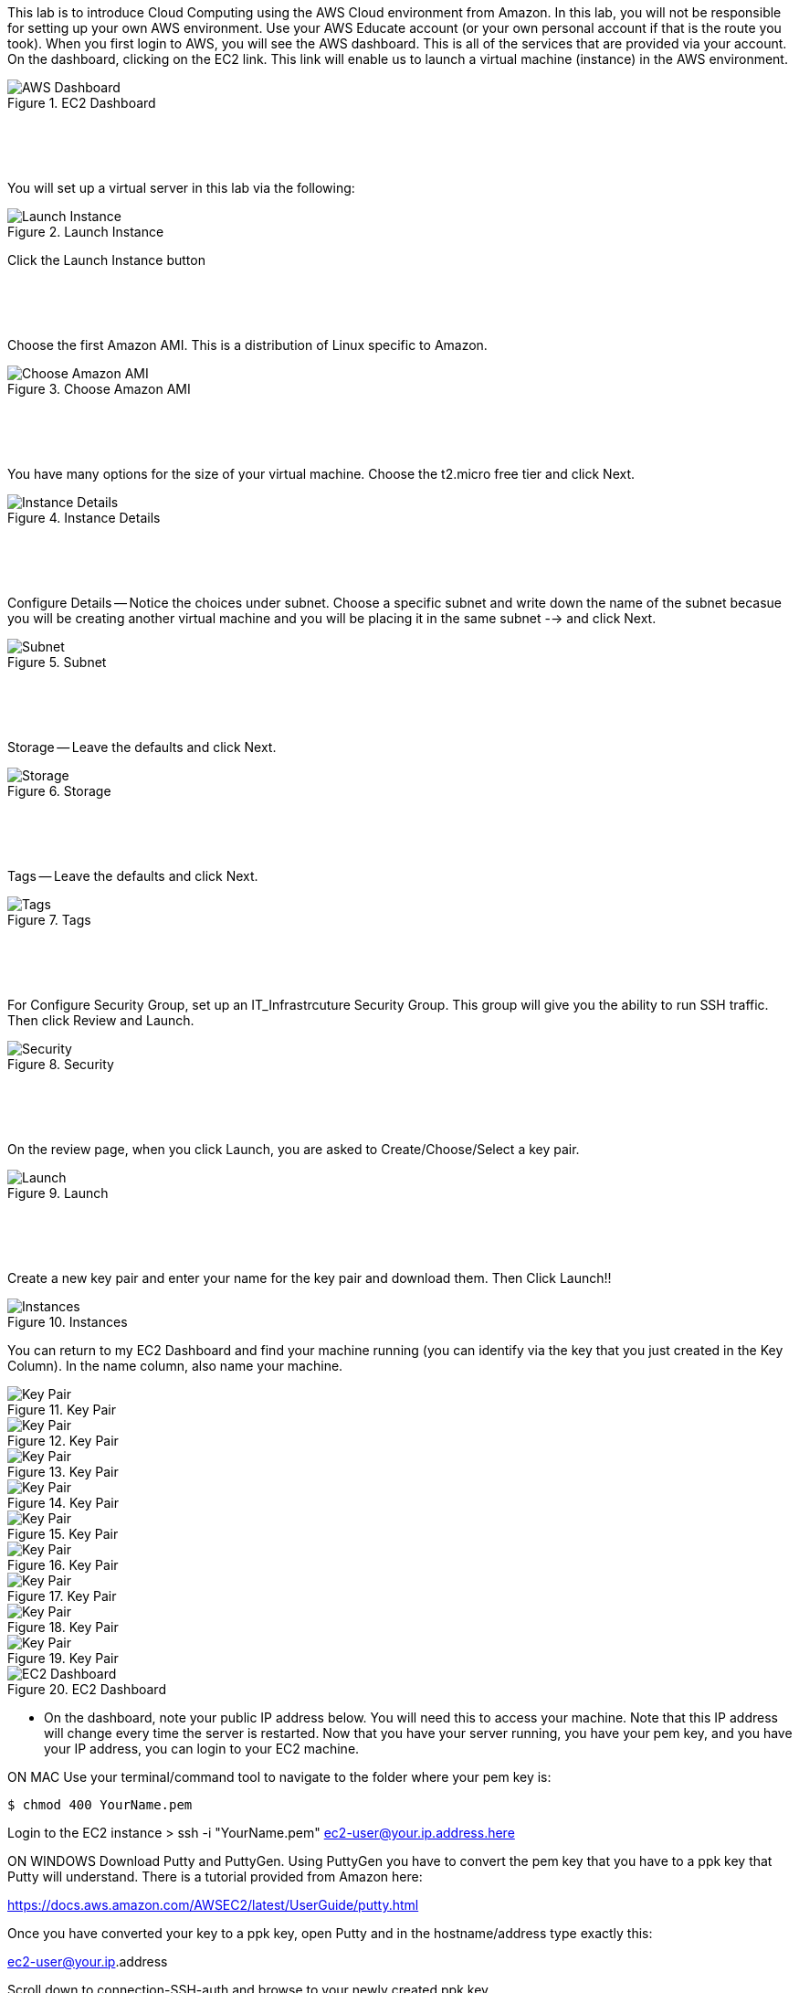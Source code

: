 ifndef::bound[]
:imagesdir: img
endif::[]

This lab is to introduce Cloud Computing using the AWS Cloud environment from Amazon. In this lab, you will not be responsible for setting up your own AWS environment. Use your AWS Educate account (or your own personal account if that is the route you took). When you first login to AWS, you will see the AWS dashboard. This is all of the services that are provided via your account. On the dashboard, clicking on the EC2 link. This link will enable us to launch a virtual machine (instance) in the AWS environment.

.EC2 Dashboard
image::IMG1.png[AWS Dashboard]


&nbsp;
************************************************************
&nbsp;

You will set up a virtual server in this lab via the following:

.Launch Instance
image::IMG2.png[Launch Instance]

Click the Launch Instance button

&nbsp;
************************************************************
&nbsp;

Choose the first Amazon AMI. This is a distribution of Linux specific to Amazon. 

.Choose Amazon AMI
image::IMG3.png[Choose Amazon AMI]

&nbsp;
************************************************************
&nbsp;

You have many options for the size of your virtual machine. Choose the t2.micro free tier and click Next. 

.Instance Details 
image::IMG4.png[Instance Details]

&nbsp;
************************************************************
&nbsp;

Configure Details -- Notice the choices under subnet. Choose a specific subnet and write down the name of the subnet becasue you will be creating another virtual machine and you will be placing it in the same subnet --> and click Next. 

.Subnet
image::IMG5.png[Subnet]

&nbsp;
************************************************************
&nbsp;

Storage -- Leave the defaults and click Next. 

.Storage
image::IMG6.png[Storage]

&nbsp;
************************************************************
&nbsp;

Tags -- Leave the defaults and click Next. 

.Tags
image::IMG7.png[Tags]

&nbsp;
************************************************************
&nbsp;

For Configure Security Group, set up an IT_Infrastrcuture Security Group. This group will give you the ability to run SSH traffic. Then click Review and Launch. 

.Security
image::IMG8.png[Security]

&nbsp;
************************************************************
&nbsp;

On the review page, when you click Launch, you are asked to Create/Choose/Select a key pair. 

.Launch
image::IMG9.png[Launch]

&nbsp;
************************************************************
&nbsp;

Create a new key pair and enter your name for the key pair and download them. Then Click Launch!!

.Instances
image::IMG10.png[Instances]

You can return to my EC2 Dashboard and find your machine running (you can identify via the key that you just created in the Key Column). In the name column, also name your machine. 


.Key Pair
image::IMG9.png[Key Pair]
.Key Pair
image::IMG9.png[Key Pair]
.Key Pair
image::IMG9.png[Key Pair]
.Key Pair
image::IMG9.png[Key Pair]
.Key Pair
image::IMG9.png[Key Pair]
.Key Pair
image::IMG9.png[Key Pair]
.Key Pair
image::IMG9.png[Key Pair]
.Key Pair
image::IMG9.png[Key Pair]
.Key Pair
image::IMG9.png[Key Pair]


.EC2 Dashboard
image::IMG10.png[EC2 Dashboard]

* On the dashboard, note your public IP address below. You will need this to access your machine. Note that this IP address will change every time the server is restarted. Now that you have your server running, you have your pem key, and you have your IP address, you can login to your EC2 machine. 

ON MAC
Use your terminal/command tool to navigate to the folder where your pem key is: 

`$ chmod 400 YourName.pem`

Login to the EC2 instance 
> ssh -i "YourName.pem" ec2-user@your.ip.address.here

ON WINDOWS
Download Putty and PuttyGen. Using PuttyGen you have to convert the pem key that you have to a ppk key that Putty will understand. There is a tutorial provided from Amazon here: 

https://docs.aws.amazon.com/AWSEC2/latest/UserGuide/putty.html 

Once you have converted your key to a ppk key, open Putty and in the hostname/address type exactly this: 

ec2-user@your.ip.address

Scroll down to connection-SSH-auth and browse to your newly created ppk key. 

.Putty
image::IMG11.png[Putty]

* Before you click Open, you should scroll back up to Terminal and name and save your connection so you don’t have to locate your ppk key every time. Click Open. Whether on a Mac or Windows, you are now logged on: 

.EC2 SSH
image::IMG12.png[EC2 SSH]

* Now that you are on your AWS cloud instance, you will revisit few of your prior labs. We are going revisit the Apache Web Server lab. Install the Apache Web Server and run the server on port 80. Note that Amazon Linux uses the ‘sudo yum install httpd’ command and not ‘apt install apache2’ as we have been doing with Ubuntu. 

1)	Install the Apache web server and run the server on port 80
3)  Run -- sudo service httpd start -- to start the server
2)	Show the default home page of the server (include your IP address in the status bar so I can see it align with your AWS dashboard IP address)

* Modify an Apache index.html web page (/var/www) and take a picture of that new page and include that as well. 

QUESTION TO CONSIDER FOR THE FINAL: 

* Explain what is going on resource-wise in this lab. How are resources currently being distributed and managed? Are you an administrator? Could you provide a virtual server for a friend or colleague? 

